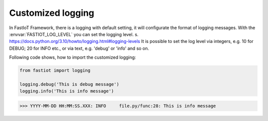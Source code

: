 Customized logging
==================


In FastIoT Framework, there is a logging with default setting, it will configurate the format of logging messages.
With the :envvar:`FASTIOT_LOG_LEVEL` you can set the logging level. s. https://docs.python.org/3.10/howto/logging.html#logging-levels
It is possible to set the log level via integers, e.g. 10 for DEBUG; 20 for INFO etc., or via text, e.g. 'debug' or 'info' and so on.

Following code shows, how to import the customized logging:

.. code-block:: python

    from fastiot import logging

    logging.debug('This is debug message')
    logging.info('This is info message')

>>> YYYY-MM-DD HH:MM:SS.XXX: INFO     file.py/func:28: This is info message
